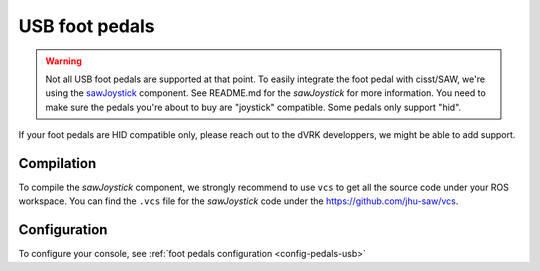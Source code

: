 .. _pedals-usb:

USB foot pedals
===============

.. warning::

   Not all USB foot pedals are supported at that point.  To easily
   integrate the foot pedal with cisst/SAW, we're using the
   `sawJoystick <https://github.com/jhu-saw/sawJoystick>`_ component.
   See README.md for the *sawJoystick* for more information.  You need
   to make sure the pedals you're about to buy are "joystick"
   compatible.  Some pedals only support "hid".

If your foot pedals are HID compatible only, please reach out to the
dVRK developpers, we might be able to add support.

Compilation
-----------

To compile the *sawJoystick* component, we strongly recommend to use
``vcs`` to get all the source code under your ROS workspace.  You can
find the ``.vcs`` file for the *sawJoystick* code under the
https://github.com/jhu-saw/vcs.

Configuration
-------------

To configure your console, see :ref:`foot pedals configuration
<config-pedals-usb>`
